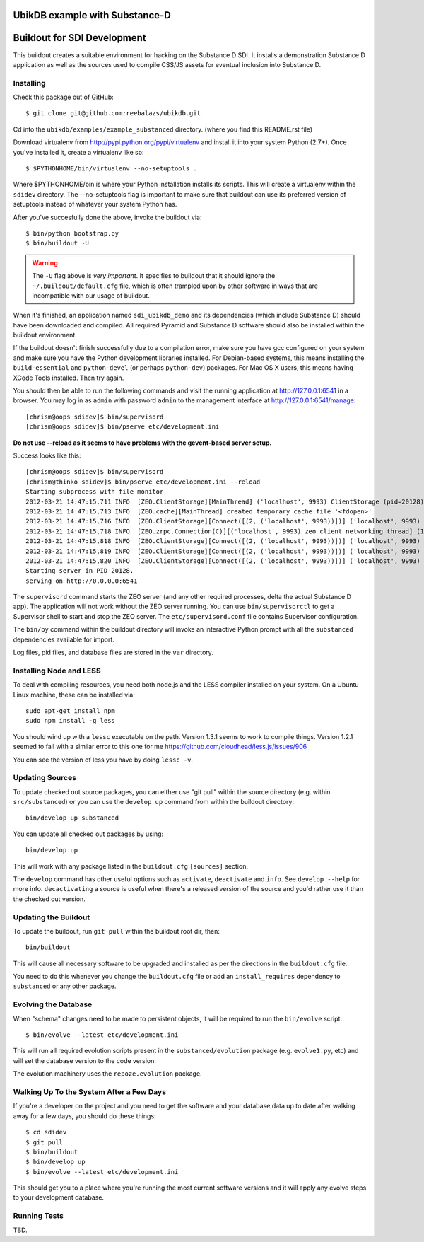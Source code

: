 UbikDB example with Substance-D
===============================

.. image:: https://dl.dropboxusercontent.com/u/16162405/ubik-banner-1920.png


Buildout for SDI Development
============================

This buildout creates a suitable environment for hacking on the Substance D
SDI.  It installs a demonstration Substance D application as well as the
sources used to compile CSS/JS assets for eventual inclusion into Substance D.

Installing
----------

Check this package out of GitHub::

  $ git clone git@github.com:reebalazs/ubikdb.git

Cd into the ``ubikdb/examples/example_substanced`` directory. (where you find
this README.rst file)


Download virtualenv from http://pypi.python.org/pypi/virtualenv and install
it into your system Python (2.7+).  Once you've installed it, create a
virtualenv like so::

  $ $PYTHONHOME/bin/virtualenv --no-setuptools .

Where $PYTHONHOME/bin is where your Python installation installs its scripts.
This will create a virtualenv within the ``sdidev`` directory. The
--no-setuptools flag is important to make sure that buildout can use its
preferred version of setuptools instead of whatever your system Python has.

After you've succesfully done the above, invoke the buildout via::

  $ bin/python bootstrap.py
  $ bin/buildout -U

.. warning:: The ``-U`` flag above is *very important*.  It specifies
   to buildout that it should ignore the ``~/.buildout/default.cfg``
   file, which is often trampled upon by other software in ways that
   are incompatible with our usage of buildout.

When it's finished, an application named ``sdi_ubikdb_demo`` and its dependencies
(which include Substance D) should have been downloaded and compiled.  All
required Pyramid and Substance D software should also be installed within the
buildout environment.

If the buildout doesn't finish successfully due to a compilation error, make
sure you have gcc configured on your system and make sure you have the Python
development libraries installed.  For Debian-based systems, this means
installing the ``build-essential`` and ``python-devel`` (or perhaps
``python-dev``) packages.  For Mac OS X users, this means having XCode Tools
installed.  Then try again.

You should then be able to run the following commands and visit the
running application at http://127.0.0.1:6541 in a browser.  You may
log in as ``admin`` with password ``admin`` to the management interface at
http://127.0.0.1:6541/manage::

  [chrism@oops sdidev]$ bin/supervisord
  [chrism@oops sdidev]$ bin/pserve etc/development.ini

**Do not use --reload as it seems to have problems with the gevent-based server setup.**

Success looks like this::

  [chrism@oops sdidev]$ bin/supervisord
  [chrism@thinko sdidev]$ bin/pserve etc/development.ini --reload
  Starting subprocess with file monitor
  2012-03-21 14:47:15,711 INFO  [ZEO.ClientStorage][MainThread] ('localhost', 9993) ClientStorage (pid=20128) created RW/normal for storage: '1'
  2012-03-21 14:47:15,713 INFO  [ZEO.cache][MainThread] created temporary cache file '<fdopen>'
  2012-03-21 14:47:15,716 INFO  [ZEO.ClientStorage][Connect([(2, ('localhost', 9993))])] ('localhost', 9993) Testing connection <ManagedClientConnection ('127.0.0.1', 9993)>
  2012-03-21 14:47:15,718 INFO  [ZEO.zrpc.Connection(C)][('localhost', 9993) zeo client networking thread] (127.0.0.1:9993) received handshake 'Z3101'
  2012-03-21 14:47:15,818 INFO  [ZEO.ClientStorage][Connect([(2, ('localhost', 9993))])] ('localhost', 9993) Server authentication protocol None
  2012-03-21 14:47:15,819 INFO  [ZEO.ClientStorage][Connect([(2, ('localhost', 9993))])] ('localhost', 9993) Connected to storage: ('localhost', 9993)
  2012-03-21 14:47:15,820 INFO  [ZEO.ClientStorage][Connect([(2, ('localhost', 9993))])] ('localhost', 9993) No verification necessary -- empty cache
  Starting server in PID 20128.
  serving on http://0.0.0.0:6541

The ``supervisord`` command starts the ZEO server (and any other required
processes, delta the actual Substance D app).  The application will not work
without the ZEO server running.  You can use ``bin/supervisorctl`` to get a
Supervisor shell to start and stop the ZEO server.  The
``etc/supervisord.conf`` file contains Supervisor configuration.

The ``bin/py`` command within the buildout directory will invoke an
interactive Python prompt with all the ``substanced`` dependencies available
for import.

Log files, pid files, and database files are stored in the ``var`` directory.

Installing Node and LESS
------------------------

To deal with compiling resources, you need both node.js and the LESS compiler
installed on your system.  On a Ubuntu Linux machine, these can be installed
via::

  sudo apt-get install npm
  sudo npm install -g less

You should wind up with a ``lessc`` executable on the path.  Version 1.3.1
seems to work to compile things.  Version 1.2.1 seemed to fail with a similar
error to this one for me https://github.com/cloudhead/less.js/issues/906

You can see the version of less you have by doing ``lessc -v``.

Updating Sources
----------------

To update checked out source packages, you can either use "git pull" within
the source directory (e.g. within ``src/substanced``) or you can use the
``develop up`` command from within the buildout directory::

  bin/develop up substanced

You can update all checked out packages by using::

  bin/develop up

This will work with any package listed in the ``buildout.cfg`` ``[sources]``
section.

The ``develop`` command has other useful options such as ``activate``,
``deactivate`` and ``info``.  See ``develop --help`` for more info.
``decactivating`` a source is useful when there's a released version of the
source and you'd rather use it than the checked out version.

Updating the Buildout
---------------------

To update the buildout, run ``git pull`` within the buildout root dir, then::

   bin/buildout

This will cause all necessary software to be upgraded and installed as per
the directions in the ``buildout.cfg`` file.

You need to do this whenever you change the ``buildout.cfg`` file or add an
``install_requires`` dependency to ``substanced`` or any other package.

Evolving the Database
---------------------

When "schema" changes need to be made to persistent objects, it will be
required to run the ``bin/evolve`` script::

  $ bin/evolve --latest etc/development.ini

This will run all required evolution scripts present in the
``substanced/evolution`` package (e.g. ``evolve1.py``, etc) and will set the
database version to the code version.

The evolution machinery uses the ``repoze.evolution`` package.

Walking Up To the System After a Few Days
-----------------------------------------

If you're a developer on the project and you need to get the software and
your database data up to date after walking away for a few days, you should
do these things::

  $ cd sdidev
  $ git pull
  $ bin/buildout
  $ bin/develop up
  $ bin/evolve --latest etc/development.ini

This should get you to a place where you're running the most current software
versions and it will apply any evolve steps to your development database.

Running Tests
-------------

TBD.
